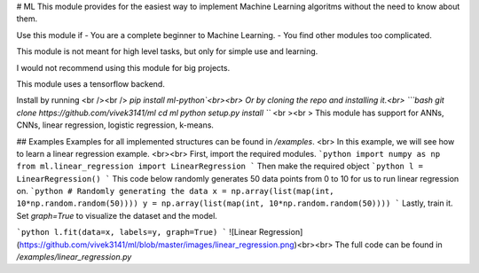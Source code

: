# ML
This module provides for the easiest way to implement Machine Learning algoritms without the need to know about them.

Use this module if
- You are a complete beginner to Machine Learning.
- You find other modules too complicated.

This module is not meant for high level tasks, but only for simple use and learning.

I would not recommend using this module for big projects.

This module uses a tensorflow backend.

Install by running
<br /><br />
`pip install ml-python`<br><br>
Or by cloning the repo and installing it.<br>
```bash
git clone https://github.com/vivek3141/ml
cd ml
python setup.py install
```
<br ><br >
This module has support for ANNs, CNNs, linear regression, logistic regression, k-means.

## Examples
Examples for all implemented structures can be found in `/examples`. <br>
In this example, we will see how to learn a linear regression example.
<br><br>
First, import the required modules.
```python
import numpy as np
from ml.linear_regression import LinearRegression
```
Then make the required object
```python
l = LinearRegression()
```
This code below randomly generates 50 data points from 0 to 10 for us to run linear regression on.
```python
# Randomly generating the data
x = np.array(list(map(int, 10*np.random.random(50))))
y = np.array(list(map(int, 10*np.random.random(50))))
```
Lastly, train it. Set `graph=True` to visualize the dataset and the model.

```python
l.fit(data=x, labels=y, graph=True)
```
![Linear Regression](https://github.com/vivek3141/ml/blob/master/images/linear_regression.png)<br><br>
The full code can be found in `/examples/linear_regression.py`


